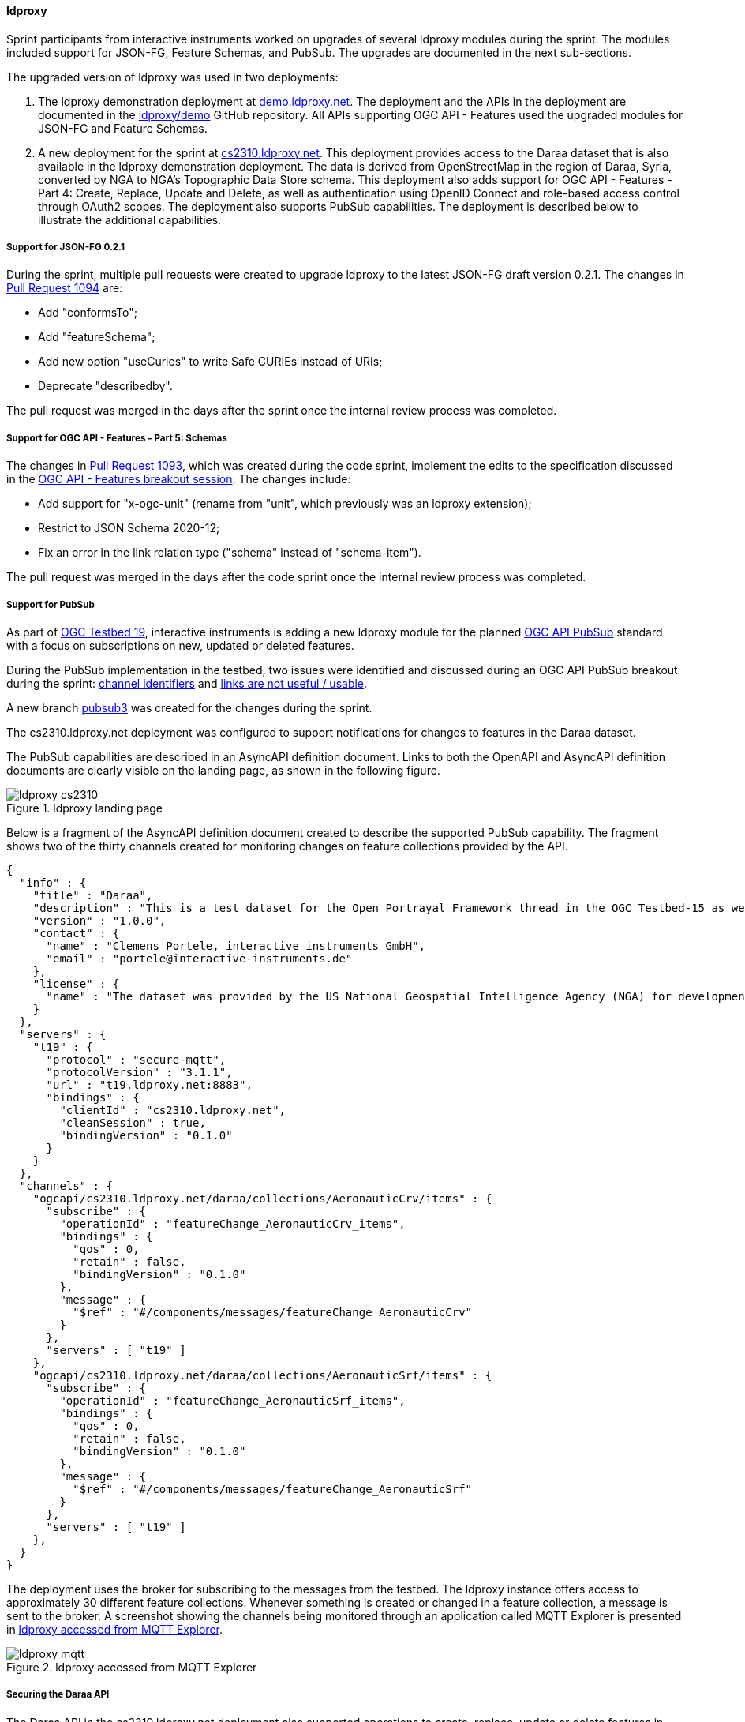 [[ldproxy_results]]
==== ldproxy

Sprint participants from interactive instruments worked on upgrades of several ldproxy modules during the sprint. The modules included support for JSON-FG, Feature Schemas, and PubSub. The upgrades are documented in the next sub-sections.

The upgraded version of ldproxy was used in two deployments:

1. The ldproxy demonstration deployment at https://demo.ldproxy.net/[demo.ldproxy.net]. The deployment and the APIs in the deployment are documented in the https://github.com/ldproxy/demo[ldproxy/demo] GitHub repository. All APIs supporting OGC API - Features used the upgraded modules for JSON-FG and Feature Schemas.

2. A new deployment for the sprint at https://cs2310.ldproxy.net/[cs2310.ldproxy.net]. This deployment provides access to the Daraa dataset that is also available in the ldproxy demonstration deployment. The data is derived from OpenStreetMap in the region of Daraa, Syria, converted by NGA to NGA's Topographic Data Store schema. This deployment also adds support for OGC API - Features - Part 4: Create, Replace, Update and Delete, as well as authentication using OpenID Connect and role-based access control through OAuth2 scopes. The deployment also supports PubSub capabilities. The deployment is described below to illustrate the additional capabilities.

===== Support for JSON-FG 0.2.1

During the sprint, multiple pull requests were created to upgrade ldproxy to the latest JSON-FG draft version 0.2.1. The changes in https://github.com/interactive-instruments/ldproxy/pull/1094[Pull Request 1094] are:

* Add "conformsTo";
* Add "featureSchema";
* Add new option "useCuries" to write Safe CURIEs instead of URIs;
* Deprecate "describedby".

The pull request was merged in the days after the sprint once the internal review process was completed.

===== Support for OGC API - Features - Part 5: Schemas

The changes in https://github.com/interactive-instruments/ldproxy/pull/1093[Pull Request 1093], which was created during the code sprint, implement the edits to the specification discussed in the <<ogcapifeatures_results,OGC API - Features breakout session>>. The changes include:

* Add support for "x-ogc-unit" (rename from "unit", which previously was an ldproxy extension);
* Restrict to JSON Schema 2020-12;
* Fix an error in the link relation type ("schema" instead of "schema-item").

The pull request was merged in the days after the code sprint once the internal review process was completed.

===== Support for PubSub

As part of https://www.ogc.org/initiatives/t-19/[OGC Testbed 19], interactive instruments is adding a new ldproxy module for the planned <<ogcapi_pubsub,OGC API PubSub>> standard with a focus on subscriptions on new, updated or deleted features.

During the PubSub implementation in the testbed, two issues were identified and discussed during an OGC API PubSub breakout during the sprint: https://github.com/opengeospatial/ogcapi-environmental-data-retrieval/issues/452[channel identifiers] and https://github.com/opengeospatial/ogcapi-environmental-data-retrieval/issues/451[links are not useful / usable].

A new branch https://github.com/interactive-instruments/ldproxy/tree/pubsub3[pubsub3] was created for the changes during the sprint. 

The cs2310.ldproxy.net deployment was configured to support notifications for changes to features in the Daraa dataset.

The PubSub capabilities are described in an AsyncAPI definition document. Links to both the OpenAPI and AsyncAPI definition documents are clearly visible on the landing page, as shown in the following figure.

[[img_ldproxy_landing_page]]
.ldproxy landing page
image::images/ldproxy_cs2310.png[]

Below is a fragment of the AsyncAPI definition document created to describe the supported PubSub capability. The fragment shows two of the thirty channels created for monitoring changes on feature collections provided by the API.

[%unnumbered%]
[source,json]
----
{
  "info" : {
    "title" : "Daraa",
    "description" : "This is a test dataset for the Open Portrayal Framework thread in the OGC Testbed-15 as well as for the OGC Vector Tiles Pilot Phase 2. The data is OpenStreetMap data from the region of Daraa, Syria, converted to the Topographic Data Store schema of NGA.",
    "version" : "1.0.0",
    "contact" : {
      "name" : "Clemens Portele, interactive instruments GmbH",
      "email" : "portele@interactive-instruments.de"
    },
    "license" : {
      "name" : "The dataset was provided by the US National Geospatial Intelligence Agency (NGA) for development and testing. For any reuse of the data outside this API, please contact NGA."
    }
  },
  "servers" : {
    "t19" : {
      "protocol" : "secure-mqtt",
      "protocolVersion" : "3.1.1",
      "url" : "t19.ldproxy.net:8883",
      "bindings" : {
        "clientId" : "cs2310.ldproxy.net",
        "cleanSession" : true,
        "bindingVersion" : "0.1.0"
      }
    }
  },
  "channels" : {
    "ogcapi/cs2310.ldproxy.net/daraa/collections/AeronauticCrv/items" : {
      "subscribe" : {
        "operationId" : "featureChange_AeronauticCrv_items",
        "bindings" : {
          "qos" : 0,
          "retain" : false,
          "bindingVersion" : "0.1.0"
        },
        "message" : {
          "$ref" : "#/components/messages/featureChange_AeronauticCrv"
        }
      },
      "servers" : [ "t19" ]
    },
    "ogcapi/cs2310.ldproxy.net/daraa/collections/AeronauticSrf/items" : {
      "subscribe" : {
        "operationId" : "featureChange_AeronauticSrf_items",
        "bindings" : {
          "qos" : 0,
          "retain" : false,
          "bindingVersion" : "0.1.0"
        },
        "message" : {
          "$ref" : "#/components/messages/featureChange_AeronauticSrf"
        }
      },
      "servers" : [ "t19" ]
    },
  }
}
----

The deployment uses the broker for subscribing to the messages from the testbed. The ldproxy instance offers access to approximately 30 different feature collections. Whenever something is created or changed in a feature collection, a message is sent to the broker. A screenshot showing the channels being monitored through an application called MQTT Explorer is presented in <<img_ldproxy_mqtt>>.

[[img_ldproxy_mqtt]]
.ldproxy accessed from MQTT Explorer
image::images/ldproxy_mqtt.png[]

===== Securing the Daraa API

The Daraa API in the cs2310.ldproxy.net deployment also supported operations to create, replace, update or delete features in any of the feature collections. Such operations will in almost all cases be restricted to authorized users.

The deployment was therefore connected to an https://auth.ldproxy.net/realms/demo/.well-known/openid-configuration[Identity Provider supporting OpenID Connect]. This supported 

* a user "writer" to log-in in the Swagger UI client of the OpenAPI definition using the OAuth2 Authorization Code Flow and execute create, replace, update or delete operations;
* a client "writer" to execute create, replace, update or delete operations using the OAuth2 Client Credentials Flow using a client secret.

Both capabilities and flows were demonstrated during the sprint. All changes to features could be monitored via the PubSub broker described above.
